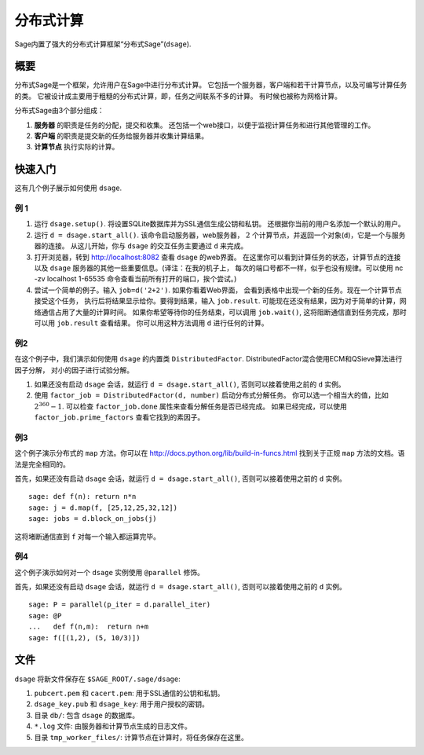 *********************
分布式计算
*********************

Sage内置了强大的分布式计算框架“分布式Sage”(``dsage``).

概要
========

分布式Sage是一个框架，允许用户在Sage中进行分布式计算。
它包括一个服务器，客户端和若干计算节点，以及可编写计算任务的类。
它被设计成主要用于粗糙的分布式计算，即，任务之间联系不多的计算。
有时候也被称为网格计算。

分布式Sage由3个部分组成：


#. **服务器** 的职责是任务的分配，提交和收集。
   还包括一个web接口，以便于监视计算任务和进行其他管理的工作。

#. **客户端** 的职责是提交新的任务给服务器并收集计算结果。

#. **计算节点** 执行实际的计算。

快速入门
===========

这有几个例子展示如何使用 ``dsage``.

例 1
---------


#. 运行 ``dsage.setup()``. 将设置SQLite数据库并为SSL通信生成公钥和私钥。
   还根据你当前的用户名添加一个默认的用户。

#. 运行 ``d = dsage.start_all()``. 该命令启动服务器，web服务器，
   :math:`2` 个计算节点，并返回一个对象(``d``)，它是一个与服务器的连接。
   从这儿开始，你与 ``dsage`` 的交互任务主要通过 ``d`` 来完成。

#. 打开浏览器，转到 http://localhost:8082 查看 ``dsage`` 的web界面。
   在这里你可以看到计算任务的状态，计算节点的连接以及 ``dsage``
   服务器的其他一些重要信息。(译注：在我的机子上，
   每次的端口号都不一样，似乎也没有规律。可以使用 nc -zv localhost 1-65535
   命令查看当前所有打开的端口，挨个尝试。)

#. 尝试一个简单的例子。输入 ``job=d('2+2')``. 如果你看着Web界面，
   会看到表格中出现一个新的任务。现在一个计算节点接受这个任务，
   执行后将结果显示给你。要得到结果，输入 ``job.result``. 
   可能现在还没有结果，因为对于简单的计算，网络通信占用了大量的计算时间。
   如果你希望等待你的任务结束，可以调用 ``job.wait()``, 
   这将阻断通信直到任务完成，那时可以用 ``job.result`` 查看结果。
   你可以用这种方法调用 ``d`` 进行任何的计算。


例2
---------

在这个例子中，我们演示如何使用 ``dsage`` 的内置类 ``DistributedFactor``.
DistributedFactor混合使用ECM和QSieve算法进行因子分解，
对小的因子进行试验分解。


#. 如果还没有启动 ``dsage`` 会话，就运行 ``d = dsage.start_all()``,
   否则可以接着使用之前的 ``d`` 实例。

#. 使用 ``factor_job = DistributedFactor(d, number)`` 启动分布式分解任务。
   你可以选一个相当大的值，比如 :math:`2^{360}-1`.
   可以检查 ``factor_job.done`` 属性来查看分解任务是否已经完成。
   如果已经完成，可以使用 ``factor_job.prime_factors`` 查看它找到的素因子。

例3
---------

这个例子演示分布式的 ``map`` 方法。你可以在
http://docs.python.org/lib/build-in-funcs.html 找到关于正规
``map`` 方法的文档。语法是完全相同的。

首先，如果还没有启动 ``dsage`` 会话，就运行 ``d = dsage.start_all()``,
否则可以接着使用之前的 ``d`` 实例。

.. skip

::

    sage: def f(n): return n*n
    sage: j = d.map(f, [25,12,25,32,12])
    sage: jobs = d.block_on_jobs(j)

这将堵断通信直到 ``f`` 对每一个输入都运算完毕。

例4
---------

这个例子演示如何对一个 ``dsage`` 实例使用 ``@parallel`` 修饰。

首先，如果还没有启动 ``dsage`` 会话，就运行 ``d = dsage.start_all()``,
否则可以接着使用之前的 ``d`` 实例。

.. skip

::

    sage: P = parallel(p_iter = d.parallel_iter)
    sage: @P
    ...   def f(n,m):  return n+m
    sage: f([(1,2), (5, 10/3)])



文件
=====

``dsage`` 将新文件保存在 ``$SAGE_ROOT/.sage/dsage``:


#. ``pubcert.pem`` 和 ``cacert.pem``: 用于SSL通信的公钥和私钥。

#. ``dsage_key.pub`` 和 ``dsage_key``: 用于用户授权的密钥。

#. 目录 ``db/``: 包含 ``dsage`` 的数据库。

#. ``*.log`` 文件: 由服务器和计算节点生成的日志文件。

#. 目录 ``tmp_worker_files/``: 计算节点在计算时，将任务保存在这里。


